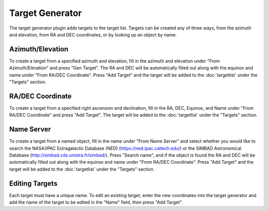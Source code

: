 ++++++++++++++++
Target Generator
++++++++++++++++

The target generator plugin adds targets to the target 
list. Targets can be created any of three ways, from 
the azimuth and elevation, from RA and DEC coordinates, 
or by looking up an object by name.

.. image:: figures/TargetGen.*

=================
Azimuth/Elevation
=================

To create a target from a specified azimuth and elevation, 
fill in the azimuth and elevation under 
"From Azimuth/Elevation" and press "Gen Target".
The RA and DEC will be automatically filled out along 
with the equinox and name under "From RA/DEC Coordinate".
Press "Add Target" and the target will be added to the 
:doc:`targetlist` under the "Targets" section. 

.. .. image:: figures/TargetGen1.*

=================
RA/DEC Coordinate
=================

To create a target from a specified right ascension and 
declination, fill in the RA, DEC, Equinox, and Name under 
"From RA/DEC Coordinate" and press "Add Target". The target 
will be added to the :doc:`targetlist` under the "Targets" section. 

.. .. image:: figures/TargetGen2.*

===========
Name Server
===========

To create a target from a named object, fill in the name under 
"From Name Server" and select whether you would like to search the 
NASA/IPAC Extragalactic Database (NED) (https://ned.ipac.caltech.edu/) 
or the SIMBAD Astronomical Database (http://simbad.cds.unistra.fr/simbad/). 
Press "Search name", and if the object is 
found the RA and DEC will be automatically filled out along 
with the equinox and name under "From RA/DEC Coordinate". 
Press "Add Target" and the target will be added to the 
:doc:`targetlist` under the "Targets" section. 

.. .. image:: figures/TargetGen3.*

===============
Editing Targets
===============

Each target must have a unique name. To edit an existing target, 
enter the new coordinates into the target generator and add 
the name of the target to be edited in the "Name" field, then 
press "Add Target". 

